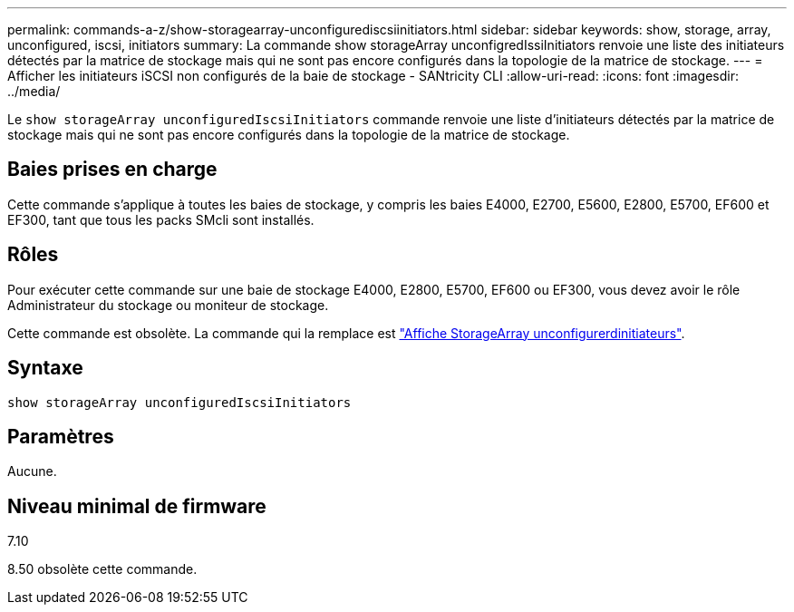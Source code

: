 ---
permalink: commands-a-z/show-storagearray-unconfigurediscsiinitiators.html 
sidebar: sidebar 
keywords: show, storage, array, unconfigured, iscsi, initiators 
summary: La commande show storageArray unconfigredIssiInitiators renvoie une liste des initiateurs détectés par la matrice de stockage mais qui ne sont pas encore configurés dans la topologie de la matrice de stockage. 
---
= Afficher les initiateurs iSCSI non configurés de la baie de stockage - SANtricity CLI
:allow-uri-read: 
:icons: font
:imagesdir: ../media/


[role="lead"]
Le `show storageArray unconfiguredIscsiInitiators` commande renvoie une liste d'initiateurs détectés par la matrice de stockage mais qui ne sont pas encore configurés dans la topologie de la matrice de stockage.



== Baies prises en charge

Cette commande s'applique à toutes les baies de stockage, y compris les baies E4000, E2700, E5600, E2800, E5700, EF600 et EF300, tant que tous les packs SMcli sont installés.



== Rôles

Pour exécuter cette commande sur une baie de stockage E4000, E2800, E5700, EF600 ou EF300, vous devez avoir le rôle Administrateur du stockage ou moniteur de stockage.

Cette commande est obsolète. La commande qui la remplace est link:show-storagearray-unconfiguredinitiators.html["Affiche StorageArray unconfigurerdinitiateurs"].



== Syntaxe

[source, cli]
----
show storageArray unconfiguredIscsiInitiators
----


== Paramètres

Aucune.



== Niveau minimal de firmware

7.10

8.50 obsolète cette commande.
